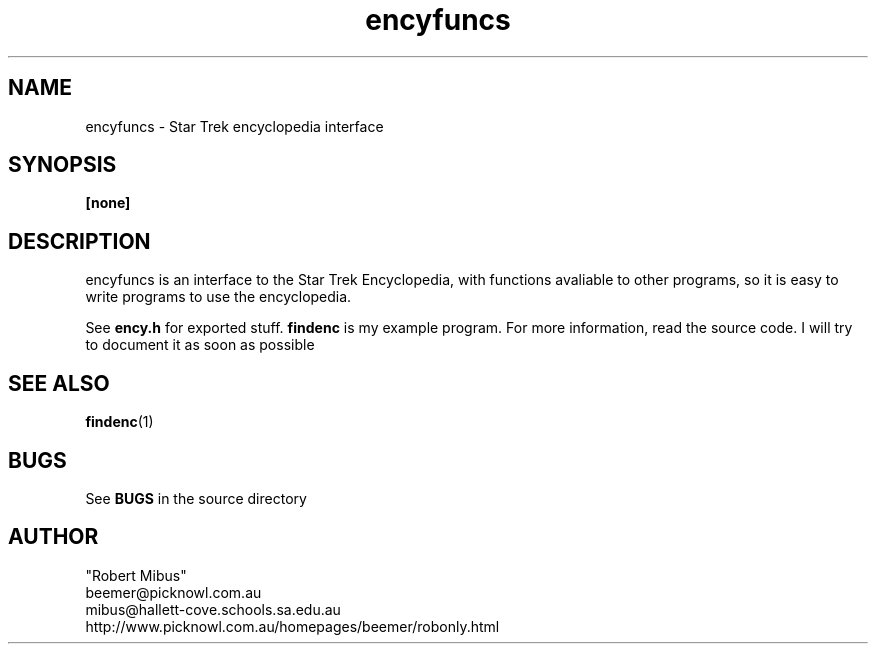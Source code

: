 .TH encyfuncs 1 "2nd Jan 99" ? "encyfuncs manual"
.SH NAME
encyfuncs \- Star Trek encyclopedia interface
.SH SYNOPSIS
.B [none]
.SH DESCRIPTION
encyfuncs is an interface to the Star Trek Encyclopedia, with functions avaliable to other programs, so it is easy to write programs to use the encyclopedia.

See
.B ency.h
for exported stuff.
.B findenc
is my example program. For more information, read the source code. I will try to document it as soon as possible
.SH "SEE ALSO"
.BR findenc (1)
.SH BUGS
See 
.B BUGS
in the source directory
.SH AUTHOR
.nf
"Robert Mibus"
beemer@picknowl.com.au
mibus@hallett-cove.schools.sa.edu.au
http://www.picknowl.com.au/homepages/beemer/robonly.html
